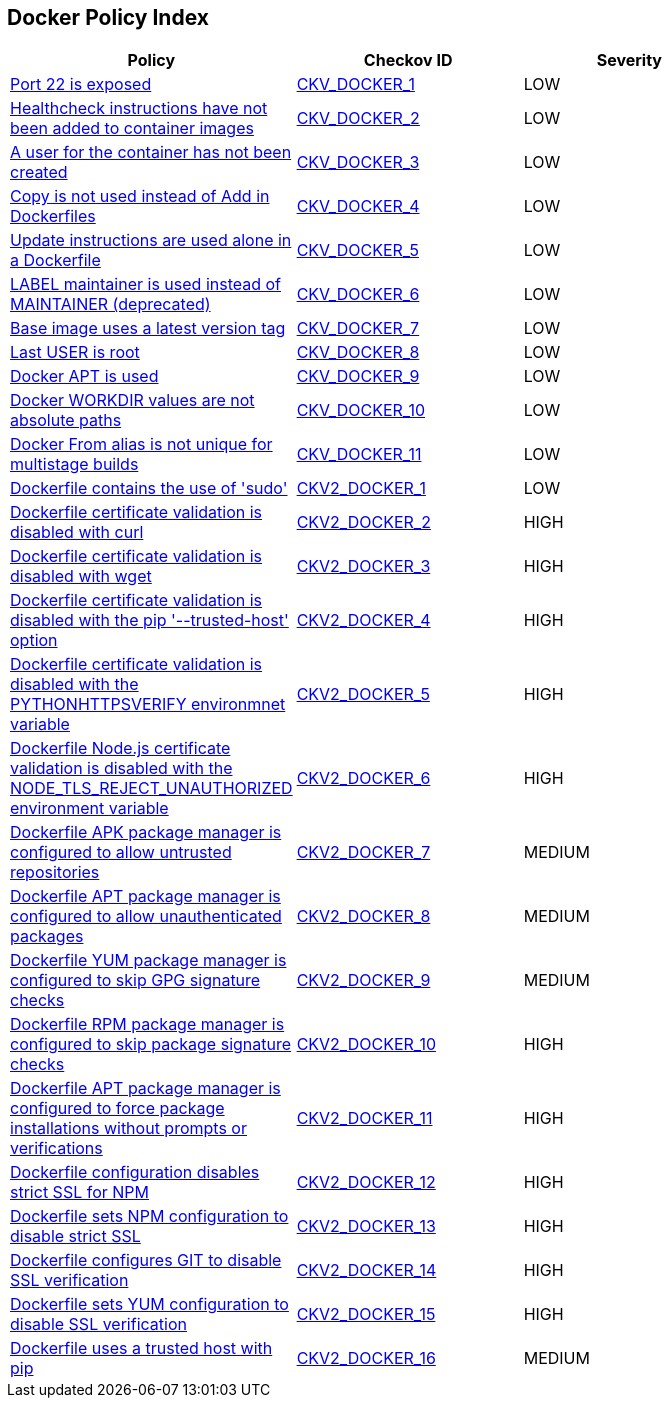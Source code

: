 == Docker Policy Index

[width=85%]
[cols="1,1,1"]
|===
|Policy|Checkov ID| Severity


|xref:ensure-port-22-is-not-exposed.adoc[Port 22 is exposed]
| https://github.com/bridgecrewio/checkov/tree/master/checkov/dockerfile/checks/ExposePort22.py[CKV_DOCKER_1]
|LOW


|xref:ensure-that-healthcheck-instructions-have-been-added-to-container-images.adoc[Healthcheck instructions have not been added to container images]
| https://github.com/bridgecrewio/checkov/tree/master/checkov/dockerfile/checks/HealthcheckExists.py[CKV_DOCKER_2]
|LOW


|xref:ensure-that-a-user-for-the-container-has-been-created.adoc[A user for the container has not been created]
| https://github.com/bridgecrewio/checkov/tree/master/checkov/dockerfile/checks/UserExists.py[CKV_DOCKER_3]
|LOW


|xref:ensure-that-copy-is-used-instead-of-add-in-dockerfiles.adoc[Copy is not used instead of Add in Dockerfiles]
| https://github.com/bridgecrewio/checkov/tree/master/checkov/dockerfile/checks/AddExists.py[CKV_DOCKER_4]
|LOW


|xref:ensure-update-instructions-are-not-used-alone-in-the-dockerfile.adoc[Update instructions are used alone in a Dockerfile]
| https://github.com/bridgecrewio/checkov/tree/master/checkov/dockerfile/checks/UpdateNotAlone.py[CKV_DOCKER_5]
|LOW


|xref:ensure-that-label-maintainer-is-used-instead-of-maintainer-deprecated.adoc[LABEL maintainer is used instead of MAINTAINER (deprecated)]
| https://github.com/bridgecrewio/checkov/tree/master/checkov/dockerfile/checks/MaintainerExists.py[CKV_DOCKER_6]
|LOW


|xref:ensure-the-base-image-uses-a-non-latest-version-tag.adoc[Base image uses a latest version tag]
| https://github.com/bridgecrewio/checkov/tree/master/checkov/dockerfile/checks/ReferenceLatestTag.py[CKV_DOCKER_7]
|LOW


|xref:ensure-the-last-user-is-not-root.adoc[Last USER is root]
| https://github.com/bridgecrewio/checkov/tree/master/checkov/dockerfile/checks/RootUser.py[CKV_DOCKER_8]
|LOW


|xref:ensure-docker-apt-is-not-used.adoc[Docker APT is used]
| https://github.com/bridgecrewio/checkov/tree/master/checkov/dockerfile/checks/RunUsingAPT.py[CKV_DOCKER_9]
|LOW


|xref:ensure-docker-workdir-values-are-absolute-paths.adoc[Docker WORKDIR values are not absolute paths]
| https://github.com/bridgecrewio/checkov/tree/master/checkov/dockerfile/checks/WorkdirIsAbsolute.py[CKV_DOCKER_10]
|LOW


|xref:ensure-docker-from-alias-is-unique-for-multistage-builds.adoc[Docker From alias is not unique for multistage builds]
| https://github.com/bridgecrewio/checkov/tree/master/checkov/dockerfile/checks/AliasIsUnique.py[CKV_DOCKER_11]
|LOW


|xref:ensure-docker-dont-use-sudo.adoc[Dockerfile contains the use of 'sudo']
| https://github.com/bridgecrewio/checkov/blob/main/checkov/dockerfile/checks/graph_checks/RunUsingSudo.yaml[CKV2_DOCKER_1]
|LOW


|xref:ensure-docker-curl-secure.adoc[Dockerfile certificate validation is disabled with curl]
| https://github.com/bridgecrewio/checkov/blob/main/checkov/dockerfile/checks/graph_checks/RunUnsafeCurl.yaml[CKV2_DOCKER_2]
|HIGH


|xref:ensure-docker-wget-secure.adoc[Dockerfile certificate validation is disabled with wget]
| https://github.com/bridgecrewio/checkov/blob/main/checkov/dockerfile/checks/graph_checks/RunUnsafeWget.yaml[CKV2_DOCKER_3]
|HIGH


|xref:ensure-docker-pip-secure.adoc[Dockerfile certificate validation is disabled with the pip '--trusted-host' option]
| https://github.com/bridgecrewio/checkov/blob/main/checkov/dockerfile/checks/graph_checks/RunPipTrustedHost.yaml[CKV2_DOCKER_4]
|HIGH


|xref:ensure-docker-PYTHONHTTPSVERIFY-secure.adoc[Dockerfile certificate validation is disabled with the PYTHONHTTPSVERIFY environmnet variable]
| https://github.com/bridgecrewio/checkov/blob/main/checkov/dockerfile/checks/graph_checks/EnvPythonHttpsVerify.yaml[CKV2_DOCKER_5]
|HIGH


|xref:ensure-docker-node-tls-secure.adoc[Dockerfile Node.js certificate validation is disabled with the NODE_TLS_REJECT_UNAUTHORIZED environment variable]
| https://github.com/bridgecrewio/checkov/blob/main/checkov/dockerfile/checks/graph_checks/EnvNodeTlsRejectUnauthorized.yaml[CKV2_DOCKER_6]
|HIGH


|xref:ensure-docker-apk-trusted.adoc[Dockerfile APK package manager is configured to allow untrusted repositories]
| https://github.com/bridgecrewio/checkov/blob/main/checkov/dockerfile/checks/graph_checks/RunApkAllowUntrusted.yaml[CKV2_DOCKER_7]
|MEDIUM


|xref:ensure-docker-apt-authenticated.adoc[Dockerfile APT package manager is configured to allow unauthenticated packages]
| https://github.com/bridgecrewio/checkov/blob/main/checkov/dockerfile/checks/graph_checks/RunAptGetAllowUnauthenticated.yaml[CKV2_DOCKER_8]
|MEDIUM


|xref:ensure-docker-yum-signed.adoc[Dockerfile YUM package manager is configured to skip GPG signature checks]
| https://github.com/bridgecrewio/checkov/blob/main/checkov/dockerfile/checks/graph_checks/RunYumNoGpgCheck.yaml[CKV2_DOCKER_9]
|MEDIUM


|xref:ensure-docker-rpm-signed.adoc[Dockerfile RPM package manager is configured to skip package signature checks]
| https://github.com/bridgecrewio/checkov/blob/main/checkov/dockerfile/checks/graph_checks/RunRpmNoSignature.yaml[CKV2_DOCKER_10]
|HIGH


|xref:ensure-docker-apt-force.adoc[Dockerfile APT package manager is configured to force package installations without prompts or verifications]
| https://github.com/bridgecrewio/checkov/blob/main/checkov/dockerfile/checks/graph_checks/RunAptGetForceYes.yaml[CKV2_DOCKER_11]
|HIGH


|xref:ensure-docker-npm-strict-ssl.adoc[Dockerfile configuration disables strict SSL for NPM]
| https://github.com/bridgecrewio/checkov/blob/main/checkov/dockerfile/checks/graph_checks/EnvNpmConfigStrictSsl.yaml[CKV2_DOCKER_12]
|HIGH


|xref:ensure-docker-npm-strict-ssl2.adoc[Dockerfile sets NPM configuration to disable strict SSL]
| https://github.com/bridgecrewio/checkov/blob/main/checkov/dockerfile/checks/graph_checks/RunNpmConfigSetStrictSsl.yaml[CKV2_DOCKER_13]
|HIGH


|xref:ensure-docker-git-ssl.adoc[Dockerfile configures GIT to disable SSL verification]
| https://github.com/bridgecrewio/checkov/blob/main/checkov/dockerfile/checks/graph_checks/EnvGitSslNoVerify.yaml[CKV2_DOCKER_14]
|HIGH


|xref:ensure-docker-yum-ssl.adoc[Dockerfile sets YUM configuration to disable SSL verification]
| https://github.com/bridgecrewio/checkov/blob/main/checkov/dockerfile/checks/graph_checks/RunYumConfigManagerSslVerify.yaml[CKV2_DOCKER_15]
|HIGH


|xref:ensure-docker-pip-trusted-host.adoc[Dockerfile uses a trusted host with pip]
| https://github.com/bridgecrewio/checkov/blob/main/checkov/dockerfile/checks/graph_checks/EnvPipTrustedHost.yaml[CKV2_DOCKER_16]
|MEDIUM


|===

